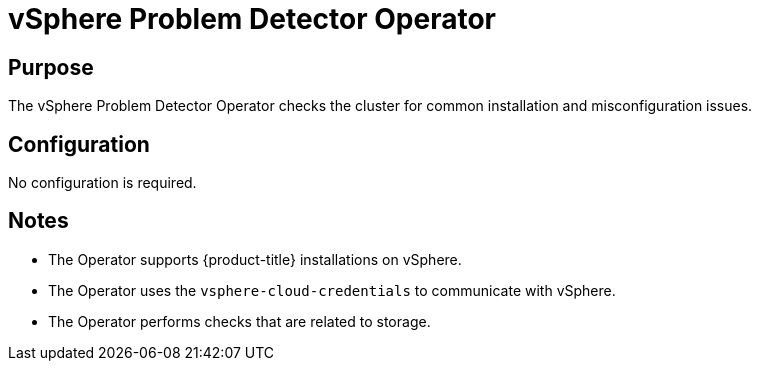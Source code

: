 // Module included in the following assemblies:
//
// *  operators/operator-reference.adoc

:operator-name: vSphere Problem Detector Operator

[id="vsphere-problem-detector-operator_{context}"]
= {operator-name}

[discrete]
== Purpose

[role="_abstract"]
The {operator-name} checks the cluster for common installation and misconfiguration issues.

[discrete]
== Configuration

No configuration is required.

[discrete]
== Notes

* The Operator supports {product-title} installations on vSphere.
* The Operator uses the `vsphere-cloud-credentials` to communicate with vSphere.
* The Operator performs checks that are related to storage.

// Clear temporary attributes
:!operator-name:
